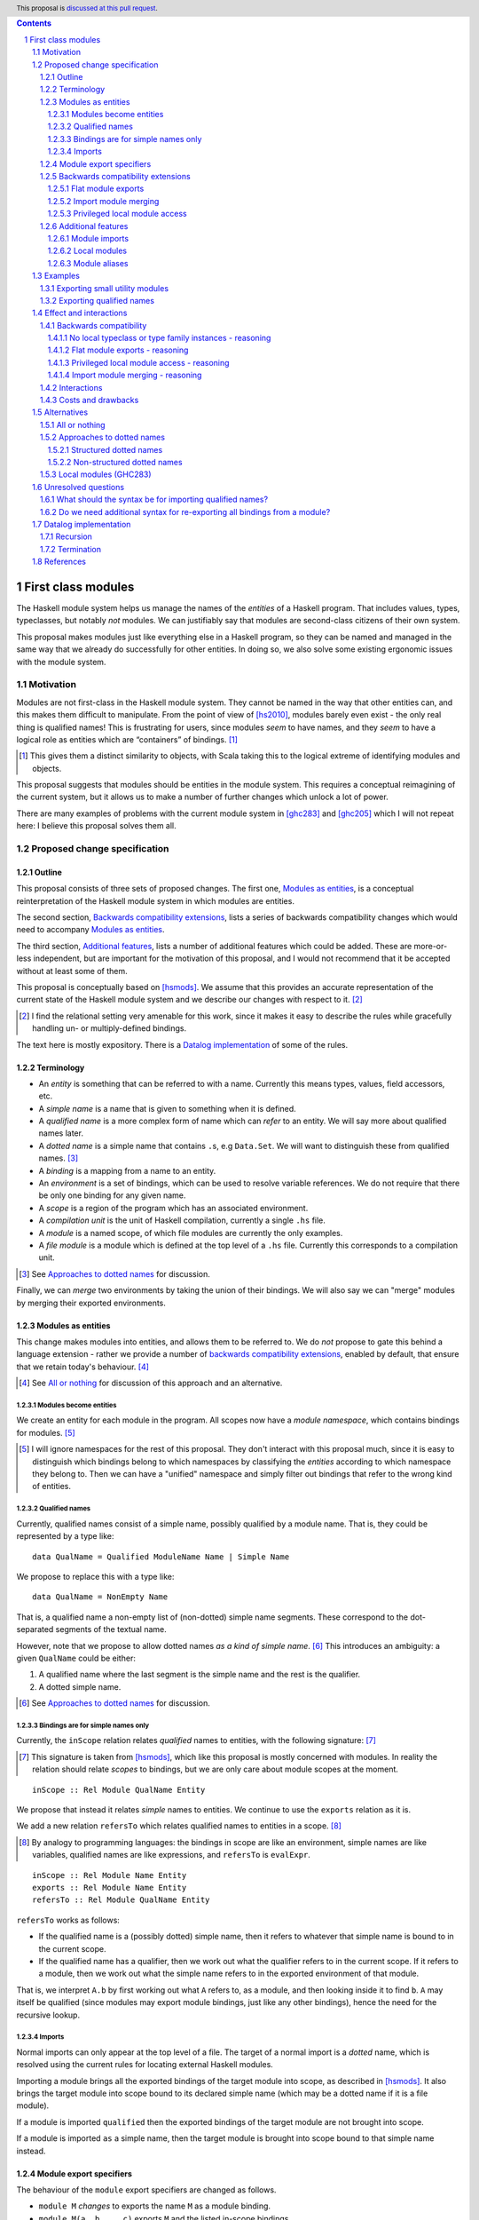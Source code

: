 .. author:: Michael Peyton Jones
.. date-accepted:: ""
.. proposal-number:: ""
.. ticket-url:: ""
.. implemented:: ""
.. highlight:: haskell
.. header:: This proposal is `discussed at this pull request <https://github.com/ghc-proposals/ghc-proposals/pull/295>`_.
.. sectnum::
.. contents::

First class modules
===================

The Haskell module system helps us manage the names of the *entities* of a
Haskell program. That includes values, types, typeclasses, but notably
*not* modules. We can justifiably say that modules are second-class
citizens of their own system.

This proposal makes modules just like everything else in a Haskell program,
so they can be named and managed in the same way that we already do successfully
for other entities. In doing so, we also solve some existing ergonomic
issues with the module system.

Motivation
----------

Modules are not first-class in the Haskell module system. They cannot be
named in the way that other entities can, and this makes them difficult
to manipulate. From the point of view of [hs2010]_, modules barely
even exist - the only real thing is qualified names! This is frustrating
for users, since modules *seem* to have names, and they *seem* to have
a logical role as entities which are “containers” of bindings. [#]_

.. [#] This gives them a distinct similarity to objects, with Scala
   taking this to the logical extreme of identifying modules and objects.

This proposal suggests that modules should be entities in the module
system. This requires a conceptual reimagining of the current system, but it
allows us to make a number of further changes which unlock a lot
of power.

There are many examples of problems with the current module system in
[ghc283]_ and [ghc205]_  which I
will not repeat here: I believe this proposal solves them all.

Proposed change specification
-----------------------------

Outline
~~~~~~~

This proposal consists of three sets of proposed changes. The first one,
`Modules as entities`_, is a conceptual reinterpretation of the Haskell module
system in which modules are entities.

The second section, `Backwards compatibility extensions`_, lists a series
of backwards compatibility changes which would need to accompany `Modules as entities`_.

The third section, `Additional features`_, lists a number of additional features
which could be added. These are more-or-less independent, but are important for
the motivation of this proposal, and I would not recommend that it be
accepted without at least some of them.

This proposal is conceptually based on [hsmods]_. We assume that
this provides an accurate representation of the current state of the
Haskell module system and we describe our changes with respect to it. [#]_

.. [#] I find the relational setting very amenable for this work, since it makes it
   easy to describe the rules while gracefully handling un- or multiply-defined
   bindings.

The text here is mostly expository. There is a `Datalog implementation`_ of some
of the rules.

Terminology
~~~~~~~~~~~

-  An *entity* is something that can be referred to with a name.
   Currently this means types, values, field accessors, etc.
-  A *simple name* is a name that is given to something when it is
   defined.
-  A *qualified name* is a more complex form of name which can *refer*
   to an entity. We will say more about qualified names later. 
-  A *dotted name* is a simple name that contains ``.``\ s, e.g
   ``Data.Set``. We will want to distinguish these from qualified names. [#]_
-  A *binding* is a mapping from a name to an entity.
-  An *environment* is a set of bindings, which can be used to resolve
   variable references. We do not require that there be only one binding for
   any given name.
-  A *scope* is a region of the program which has an associated environment.
-  A *compilation unit* is the unit of Haskell compilation, currently a
   single ``.hs`` file.
-  A *module* is a named scope, of which file modules are currently the
   only examples.
-  A *file module* is a module which is defined at the top level of a
   ``.hs`` file. Currently this corresponds to a compilation unit.

.. [#] See `Approaches to dotted names`_ for discussion.

Finally, we can *merge* two environments by taking the union of their bindings. We will
also say we can "merge" modules by merging their exported environments.

Modules as entities
~~~~~~~~~~~~~~~~~~~

This change makes modules into entities, and allows them to be referred
to. We do *not* propose to gate this behind a language extension - rather we
provide a number of `backwards compatibility extensions <Backwards compatibility extensions>`_, enabled by default,
that ensure that we retain today's behaviour. [#]_

.. [#] See `All or nothing`_ for discussion of this approach and an alternative.

Modules become entities
^^^^^^^^^^^^^^^^^^^^^^^

We create an entity for each module in the program. All scopes now have a
*module namespace*, which contains bindings for modules. [#]_

.. [#] I will ignore namespaces for the rest of this proposal. They don't
       interact with this proposal much, since it is easy to distinguish which
       bindings belong to which namespaces by classifying the *entities* according
       to which namespace they belong to. Then we can have a "unified" namespace and
       simply filter out bindings that refer to the wrong kind of entities. 

Qualified names
^^^^^^^^^^^^^^^

Currently, qualified names consist of a simple name, possibly qualified
by a module name. That is, they could be represented by a type like:

::

   data QualName = Qualified ModuleName Name | Simple Name

We propose to replace this with a type like:

::

   data QualName = NonEmpty Name

That is, a qualified name a non-empty list of (non-dotted) simple name segments.
These correspond to the dot-separated segments of the textual name.

However, note that we propose to allow dotted names *as a kind of simple name*. [#]_
This introduces an ambiguity: a given ``QualName`` could be either:

1. A qualified name where the last segment is the simple name and the rest is the qualifier.
2. A dotted simple name.

.. [#] See `Approaches to dotted names`_ for discussion.

Bindings are for simple names only
^^^^^^^^^^^^^^^^^^^^^^^^^^^^^^^^^^

Currently, the ``inScope`` relation relates *qualified* names to
entities, with the following signature: [#]_

.. [#] This signature is taken from [hsmods]_, which like this proposal is mostly concerned
       with modules. In reality the relation should relate *scopes* to bindings, but we are
       only care about module scopes at the moment.

::

   inScope :: Rel Module QualName Entity

We propose that instead it relates *simple* names to entities. We continue to use the ``exports``
relation as it is.

We add a new relation ``refersTo`` which relates qualified names to
entities in a scope. [#]_

.. [#] By analogy to programming languages: the bindings in scope are like an environment,
   simple names are like variables, qualified names are like expressions, and ``refersTo``
   is ``evalExpr``.

::

   inScope :: Rel Module Name Entity
   exports :: Rel Module Name Entity
   refersTo :: Rel Module QualName Entity

``refersTo`` works as follows:

- If the qualified name is a (possibly dotted) simple name, then 
  it refers to whatever that simple name is bound to in the current scope.
- If the qualified name has a qualifier, then we work out what
  the qualifier refers to in the current scope. If it refers to a module,
  then we work out what the simple name refers to in the exported environment of
  that module.

That is, we interpret ``A.b`` by first working out what ``A`` refers to, as a
module, and then looking inside it to find ``b``. ``A`` may itself be
qualified (since modules may export module bindings, just like any other
bindings), hence the need for the recursive lookup.

Imports
^^^^^^^

Normal imports can only appear at the top level of a file. The target of a 
normal import is a *dotted* name, which is resolved using the
current rules for locating external Haskell modules.

Importing a module brings all the exported bindings of the target module
into scope, as described in [hsmods]_. It also brings
the target module into scope bound to its declared simple name (which may be
a dotted name if it is a file module).

If a module is imported ``qualified`` then the exported bindings of the target
module are not brought into scope.

If a module is imported ``as`` a simple name, then the target module is brought
into scope bound to that simple name instead.

Module export specifiers
~~~~~~~~~~~~~~~~~~~~~~~~

The behaviour of the ``module`` export specifiers are changed as follows.

- ``module M`` *changes* to exports the name ``M`` as a module binding.
- ``module M(a, b, .. c)`` exports ``M`` and the listed in-scope bindings.
- ``module M(..)`` exports ``M`` and all of its exported bindings. [#]_

.. [#] See `Do we need additional syntax for re-exporting all bindings from a module?`_ for more discussion.

Backwards compatibility extensions
~~~~~~~~~~~~~~~~~~~~~~~~~~~~~~~~~~

Flat module exports
^^^^^^^^^^^^^^^^^^^

The extension ``FlatModuleExports`` is added and enabled by default. It has the effect
that the ``module M`` export specifier has the behaviour given in [hs2010]_. [#]_

.. [#] See `Flat module exports - reasoning`_ for reasoning.

Import module merging
^^^^^^^^^^^^^^^^^^^^^

The extension ``ImportModuleMerging`` is added and enabled by default. It has the effect that
when multiple modules are imported ``as`` the same name, we merge the modules. [#]_

.. [#] See `Import module merging - reasoning`_ for reasoning. 
   multiple modules are defined with the same name?`_ for discussion
   about what the primary behaviour should be.

Privileged local module access
^^^^^^^^^^^^^^^^^^^^^^^^^^^^^^

The extension ``PrivilegedLocalModuleAccess`` is added and enabled by default. It has the effect
that for every file module ``M``, we add a new module declaration with the same name inside ``M``,
which exports all and only the local declarations of ``M``. [#]_

.. [#] See `Privileged local module access - reasoning`_ for reasoning.

Additional features
~~~~~~~~~~~~~~~~~~~

The following extensions add features beyond existing Haskell, building upon the previous changes.

Module imports
^^^^^^^^^^^^^^

We add the language extension ``ImportModule``, which introduces a a new
syntax ``import module`` [#]_ for importing modules in other contexts.
The target of an ``import module`` statement is a *qualified* name, resolved
as normal for qualified names, and will *not* resolve to an external module as
is possible for normal ``import``s. [#]_ . ``import module``
otherwise behaves as ``import``.

.. [#] See `What should the syntax be for importing qualified names?`_ for discussion of the syntax.

.. [#] This ensures that we can always compute the dependency graph of
   the compilation units of a Haskell program by looking at the top-level normal imports alone.

Local modules
^^^^^^^^^^^^^

We add the language extension ``LocalModules``, which is not enabled by default. This allows
module declarations within modules. The syntax for a local module is the same as for a file
module, only indented appropriately for the current scope.

Local modules:

- Can have ``import module``s, but not normal ``import``s.
- Can have nested module declarations.
- Can have export specifiers.

Local module declarations mostly behave the same as file modules:

- A local module declaration adds a binding for its declared name to
  its enclosing scope, as usual for declarations.
- Bindings from the enclosing scope are in scope in the local module,
  but are *shadowed* if there is a local declaration of the same name. [#]_

.. [#] See `Recursion`_ for some subtleties.

Additionally, local modules cannot define typeclass instances or type family
instances. [#]_

.. [#] See `No local typeclass or type family instances - reasoning`_ for reasoning.

Module aliases
^^^^^^^^^^^^^^

We add the language extension ``ModuleAliases``. This allows a
new kind of top-level declaration: ``module <name> = <qualname>``.

A module alias adds a binding in the current scope from the new name
to the module referred to by the right hand side.

Examples
--------

Exporting small utility modules
~~~~~~~~~~~~~~~~~~~~~~~~~~~~~~~

::

   module A (f, module Unsafe) where

   f = Unsafe.g …

   module Unsafe where
       g = … 

Exporting qualified names
~~~~~~~~~~~~~~~~~~~~~~~~~

This proposal allows exporting modules, but doesn’t say they can be
exported under *qualified* names, which is something that people want to
do. Consider the following `proposed
example <https://github.com/ghc-proposals/ghc-proposals/pull/283#issuecomment-541525245>`_:

::

   module MyPrelude ( qualified module BL
                    , qualified module BS
                    , Set
                    , qualified module Set ) where


   import qualified Data.ByteString.Lazy as BL
   import qualified Data.ByteString as BS
   import Data.Set ( Set )
   import qualified Data.Set as Set

The goal of this is to re-export everything in `Data.ByteString.Lazy` qualified
under `BL`, so for example `BL.ByteString` would be `Bytestring` from `Data.Bytestring.Lazy`.
And similarly for the other modules.

This could be achieved as follows:

::

   module MyPrelude (module BL, module BS, Set, module Set) where

   import qualified Data.ByteString.Lazy as BL
   import qualified Data.ByteString as BS
   import Data.Set ( Set )
   import qualified Data.Set as Set

This example is simple, because we only want a single level of qualification.
For example, suppose that we instead want to re-export `Data.Bytestring.Lazy`
as `Data.Bytestring`. Then we need to write:

::

   module MyPrelude (module Data) where

   import qualified Data.ByteString.Lazy as BL

   module Data (module ByteString) where
       module ByteString = BL

Here, we have to construct a `Data` module with the appropriate inner structure.
This is how we can export "deeply-qualified" names: instead of exporting a "qualified name"
per se, we export a module whose structure allows us to access the names we want to access
with the qualifiers that we want.

Note that this is not *quite* as transparent as we might hope: because we have different syntax for
importing from modules, users must use ``import module`` instead of ``import``.

Effect and interactions
-----------------------

I believe this proposal would solve all the problems described in [ghc283]_ and [ghc205]_.
Moreover, because it makes modules just like other entities, improvements to the module
system will equally benefit management of modules.

Backwards compatibility
~~~~~~~~~~~~~~~~~~~~~~~

No local typeclass or type family instances - reasoning
^^^^^^^^^^^^^^^^^^^^^^^^^^^^^^^^^^^^^^^^^^^^^^^^^^^^^^^

Typeclass and type family instances currently participate in type inference and instance
selection on a per-compilation-unit basis. This proposal does not seek to change that: the
local modules we propose only provide locality in the renamer.

We could allow instance declarations in local modules, but stipulate that they behave "as if" they were
defined in the top-level file module, even though they are not in scope there. However, not only is this is
confusingly inconsistent, there are competing proposals for "local" instances (see [ghc273]_). We therefore
choose not to allow local instances in this proposal, and instead adopt whatever solution the community
comes to (if it does so).

Flat module exports - reasoning
^^^^^^^^^^^^^^^^^^^^^^^^^^^^^^^^

This straightforwardly restores the current behaviour for module export specifiers.

Privileged local module access - reasoning
^^^^^^^^^^^^^^^^^^^^^^^^^^^^^^^^^^^^^^^^^^

The effect of this is to preserve section 5.5.1 of [hs2010]_, which states that the
qualified name of an entity is in scope in its defining module. 

This is *nearly* ensured by the `Modules as entities`_: the current module's name is in scope
inside the module, so we should be able to access the entity qualified. However, this is only
true if that entity is exported, so we have e.g.:

::

   module A () where
   x = 1
   y = A.x -- A is in scope but x is not exported, so this is an error

With ``PrivilegedLocalModuleAccess`` the compiler instead sees the following:

::

  module A () where
    -- This gives a new local declaration of A, so it shadows the outer declaration of A.
    -- The export specifier is well-scoped, since x and y are in scope in the
    -- enclosing scope.
    module A (x, y) where

    x = 1
    y = A.x -- A here refers to the new module, which does indeed export x

Import module merging - reasoning
^^^^^^^^^^^^^^^^^^^^^^^^^^^^^^^^^

The effect of this is to preserve the current behaviour, which does not care that
the *qualifiers* of names may clash. 

This proposal takes the position that they *should* clash, and so the merging behaviour is
an "backwards compatibility extension".

This is not the only position: [ghc283]_ (effectively) proposes that multiple modules with
the same name *should* be merged.

I think the argument for merging is:

- We have some existing cases where this happens (``import as``), which we need to support.
- It might be convenient to “mix in” additional names into an existing module.

The argument for ambiguity is:

- Ambiguity is consistent with the way names work for everything else, so makes the system work.
- It is not very inconvenient in practice

  - It is easily to “manually” merge modules if you have local module declarations.

Interactions
~~~~~~~~~~~~

`Modules as entities`_ should have no interaction with any other
features. We do not even need to change interface files, since module
names cannot be exported.

`Module export specifiers`_ has slightly more effects:

- Interface files must be able to handle the possibility that an exported name refers to a
  module. This may have some interaction with Backpack.
- Code which *imports* such modules can always treat it as if it
  exports qualified names. In particular, they do not need to be able to
  *import* exported module names to use them.

`Local modules`_ and `Module aliases`_ should again have few interactions
and has effects only in the module where it is used. Consumers again can
again interact with nested modules only using qualified names.

Costs and drawbacks
~~~~~~~~~~~~~~~~~~~

This proposal requires changing the way name resolution works in
Haskell. This is a critical part of the compiler, and the current
implementation is very battle-tested. Replacing it would be hard work.

However, it *should* be relatively easy to test the new implementation:
all existing modules should have no change to their interfaces.

This proposal would close off some other approaches to improving the
module system.

Alternatives
------------

All or nothing
~~~~~~~~~~~~~~

This proposal suggests that we unconditionally change the way the module system works in a way that *would* change
the current behaviour, and then add various `epicycles <Backwards compatibility extensions>`_ to
retain the current behaviour.

An alternative would be to just have a single extension that turned on the new system, behaviour changes and everything.

The downside of the "all-or-nothing" approach is that we would then have two largely independent implementations
of the module system, one of which would be rarely used (assuming that the extension takes a while to become popular, if ever),
and thus less robust. On the other hand, with this proposal as it stands, the new code path will be the only one
(albeit with some epicycles), so should be thoroughly exercised.

On the other hand, the approach in this proposal suffers from the need to replicate precisely the current behaviour
(with acceptable error messages!), no matter how "weird" it is. A clean break would perhaps give us more latitude to make
changes.

It is unclear to me which approach is the better one, and I would be happy with either. 

Approaches to dotted names
~~~~~~~~~~~~~~~~~~~~~~~~~~

The most awkward part of this proposal is how it treats dotted names. These are not actually *structured* in current Haskell, as
[hs2010]_ says:

    Module names can be thought of as being arranged in a hierarchy in which appending a new component creates a
    child of the original module name. For example, the module ``Control.Monad.ST`` is a child of the ``Control.Monad`` sub-hierarchy.
    This is purely a convention, however, and not part of the language definition; in this report a modid is
    treated as a single identifier occupying a flat namespace.

But they are extremely suggestive of structure. And indeed the final dot in the name *does* have structural behaviour: this dot
indicates a selection from a module. 

So we have two broad alternatives: either try and reinterpret dotted names so as to make them structured, or
keep them as non-structured names that just happen to have dots in them.

Structured dotted names
^^^^^^^^^^^^^^^^^^^^^^^

The obvious thing to do to make dotted names really structured is to *make* modules for all the components of a dotted
name. If we define the module ``Data.Set``, then the module ``Data`` is nowhere defined - but we could define it, and
bind the ``Data.Set`` module to ``Set`` inside ``Data``.

A thoroughgoing version of this approach is possible. For example, Scala where modules *are*
objects, the "packages" that qualify classes are themselves objects as well. 

However, this does not fit well with how dotted names work today. Firstly: if we were really generating new module
definitions for the qualifiers, then they should *clash* with other definitions. Does the ``Control`` from ``Control.Monad``
clash with the ``Control`` from ``Control.Applicative``? What if they were defined in different packages? Today the
answer is no: instead they just merge.

This is a surmountable problem. We could say that such "qualifying modules" do not clash with other bindings, but
instead merge with them. But what if one of the clashing bindings is not for a qualifying module? Suppose I define
an *actual* module called ``Control``? Do we still merge them? This would allow you to "inject" module bindings into
other people's modules, which seems like an odd behaviour to allow. [#]_

.. [#] In Scala it is an error to have a package object with the same name as a class/module. However, this wouldn't fly Haskell world: we have ``Debug.Trace``
   in ``base``, and e.g. the ``ghc`` package has a module called ``Debug``, so GHC would become uncompilable. I think the
   main difference is that packages in the JVM world are usually lowercased, while classes and objects are uppercased; whereas
   in Haskell they are typically all uppercased, which increases the likelihood of clashes.

Another problem is that dotted names can appear in places other than module declarations. Consider ``import A.B`` or ``import Prelude as A.B``.
In this case we might also need to create an ``A`` module and worry about whether it should merge with e.g. a locally
defined ``A``.

Overall, this approach seems initially appealing, but I cannot see a way to fill it out satisfyingly. I would welcome
any ideas for making this work.

Non-structured dotted names
^^^^^^^^^^^^^^^^^^^^^^^^^^^

Keeping dotted names unstructured sidesteps most of the problems in the previous section. However, it
incurs its cost in ambiguity: we can no longer tell syntactically whether a name is a qualified name, or a simple
dotted name. [#]_

.. [#] One solution would be to use a syntax other than the dot for module selection, thus making dotted names
   syntactically distinct (this is the approach taken by Semmle QL, for example, see the Name Resolution section of [qllang]_).
   However, this ship sailed long ago, since dot is already used for module selection in Haskell today.

This costs us: the implementation is less elegant [#]_; it is harder for readers to tell what is going on; and it is generally inconsistent.
However, it does work, and so this is the approach taken by the current proposal.

.. [#] This is why in `Qualified names`_ we cannot represent qualified names with a datatype with two alternatives, since
   we do not know which case we are in until we try to resolve the name.

Local modules (GHC283)
~~~~~~~~~~~~~~~~~~~~~~

The primary alternative route to the new features in this proposal is the
“Local Modules” proposal [ghc283]_. This
proposal aims to support most of the same things, but I will point out a
few differences:

- Export specifiers

  - The export specifiers in [ghc283]_ are quite complex, and there are questions about how they should
    behave for nested modules etc. The export specifiers in this
    proposal are simple, and consistent with the export specifiers for other types of entity: they just allow exporting a
    module name. All additional structure must be added by structuring
    the exported module.

- Module aliases

  - Module aliases barely make sense in the world of [ghc283]_
    since there are no such things as modules.

Conceptually, [ghc283]_ is a bit 
like an “unrolled” version of this proposal, where we try and always
work with the fully explicated list of qualified names. The problems
above arise because we sometimes *want* to talk about modules
themselves, but there are also problems with working with the full set
of qualified names:

- Recursive modules could cause non-termination.

  - If ``A`` exports itself, then arguably it should export an
    infinite set of qualified names: ``A``, ``A.A``, ``A.A.A``\ …
  - [ghc283]_ avoids this by simply banning recursive local modules, but we don't
    have to do this.
  - See `Termination`_ below for why this isn’t a problem for this
    proposal.

Ultimately, I think this proposal is *simpler*, in that it makes
modules more like everything else in the module system, which then
allows us to solve our problems with the namespacing tools we already
have for other bindings.

There is also an earlier proposal “Structured module exports/imports” [ghc205]_
I won't respond to it in detail, but it takes the same approach of continuing to
focus on qualified names rather than giving modules an identity.

Unresolved questions
--------------------

What should the syntax be for importing qualified names?
~~~~~~~~~~~~~~~~~~~~~~~~~~~~~~~~~~~~~~~~~~~~~~~~~~~~~~~~

The ``import module`` syntax is taken from [ghc283]_. I would prefer something shorter. Some
ideas:

- ``open``, following ML
- ``with``, following Nix

Indeed, possibly we should try harder to just allow ``import``. Having different syntax may just
be an annoyance from a user perspective, as it is in `Exporting qualified names`_.

Do we need additional syntax for re-exporting all bindings from a module?
~~~~~~~~~~~~~~~~~~~~~~~~~~~~~~~~~~~~~~~~~~~~~~~~~~~~~~~~~~~~~~~~~~~~~~~~~

This proposal suggests using the export specifier ``module M(..)`` to export all the exported 
names in ``M``. By analogy with the export specifier for classes, it should also export ``M``
itself , but it is unclear if that is what we want.

Datalog implementation
----------------------

The text of this proposal is mostly expository. I have written a model
of the rules for the old and the new system in Souffle
[souffle]_, a Datalog variant, which is a
nice format for writing executable logical rules. This can be found at
[hsmods-logic]_.

So far, I have only implemented the simplest versions of the systems, in
particular ignoring qualified imports, import/export specifiers, and dotted names. I
will add qualified imports given more time, but I don’t plan to add
import/export specifiers, since they aren’t very interesting and just
act as filters on the imported/exported bindings.

Since it is a logic programming language, the Datalog rules could easily
be turned into inference rules to give a formal specification of the
scoping relations of Haskell.

The Datalog implementation also provides *an* implementation strategy: we
can directly copy the evaluation model of Datalog. However, this is
unlikely to be what we would do in a real compiler, and a procedural
version is certainly possible.

Recursion
~~~~~~~~~

In both systems the defining relations are naturally recursive. As it happens,
this naturally handles the possibility of recursive modules. It is known that
the Haskell module system could be made recursive via the usual fixpoint computation
(see the end of [hsmods]_), but writing the rules
in Datalog gives us this “for free”.

While supporting recursive modules across compilation units would be
challenging, supporting recursion between *local* modules (see `Local modules`_)
would be much less challenging and might be worth considering
if they are implemented.

There is one subtlety: in order for the fixpoint of the recursive computation to be
well-defined, the function we are iterating must be monotone. In Datalog, this incurs the
restriction that recursion must not go through a negation (as this is an anti-monotonic
operation on relations).

This actually has some design implications! Name shadowing is implemented by saying
that a binding from is visible if:

- It is defined locally, or
- It is *not* defined locally, and it is visible in an enclosing scope.

We therefore could not allow *imported* bindings to shadow bindings from enclosing scopes,
as that would make the recursion non-monotonic. Fortunately, we probably don’t want to do
that.

Termination
~~~~~~~~~~~

Datalog is a terminating language (Souffle allows for some features that
can cause non-termination, but I have not used them). So we are
guaranteed that the systems both terminate, despite the recursion.

This may seem surprising: given recursive modules, could there not be an
infinite number of ``refersTo`` facts? E.g. if ``A`` exports itself then
all of ``A``, ``A.A``, ``A.A.A`` etc. refer to ``A``.

However, what grounds the recursion is that we must provide the
relations that define all the qualified names we are interested in up
front. This is something we can do in reality too: we are only
interested in the qualified names that appear in the program. Or if we
implement this in a procedural way, we can implement ``refersTo`` as a
function that computes references on demand.

References
----------
.. [hsmods] `A formal specification of the Haskell 98 module system <https://web.cecs.pdx.edu/~mpj/pubs/hsmods.pdf>`_
.. [ghc283] `Local Modules <https://github.com/ghc-proposals/ghc-proposals/pull/283>`_
.. [souffle] `Souffle <https://souffle-lang.github.io/>`_
.. [hsmods-logic] `<https://github.com/michaelpj/hsmods-logic>`_
.. [ghc205] `Structured module exports/imports <https://github.com/ghc-proposals/ghc-proposals/pull/205>`_
.. [ghc273] `Add support for local types <https://github.com/ghc-proposals/ghc-proposals/pull/273>`_
.. [hs2010] `Haskell 2010 - Language Report <https://www.haskell.org/onlinereport/haskell2010/haskell.html>`_
.. [qllang] `QL Language Handbook <https://help.semmle.com/QL/ql-handbook>`_
